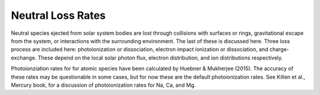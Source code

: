 .. _lossrates_:

******************
Neutral Loss Rates
******************

.. moduleauthor:: Matthew Burger <mburger@stsci.edu>

Neutral species ejected from solar system bodies are lost through collisions
with surfaces or rings, gravitational escape from the system, or interactions
with the surrounding environment. The last of these is discussed here. Three
loss process are included here: photoionization or dissociation, electron impact
ionization or dissociation, and charge-exchange. These depend on the local
solar photon flux, electron distribution, and ion distributions respectively.

Photoionziation rates for for atomic species have been calculated by Huebner &
Mukherjee (2015). The accuracy of these rates may be questionable in some cases,
but for now these are the default photoionization rates. See Killen et al.,
Mercury book, for a discussion of photoionization rates for Na, Ca, and Mg.
